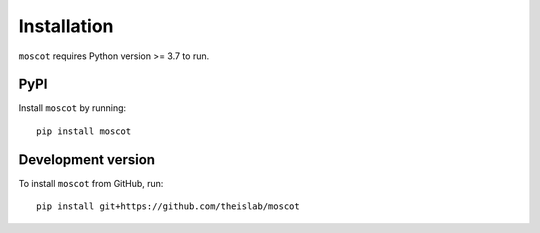 Installation
============
``moscot`` requires Python version >= 3.7 to run.

PyPI
----
Install ``moscot`` by running::

    pip install moscot

Development version
-------------------
To install ``moscot`` from GitHub, run::

    pip install git+https://github.com/theislab/moscot
